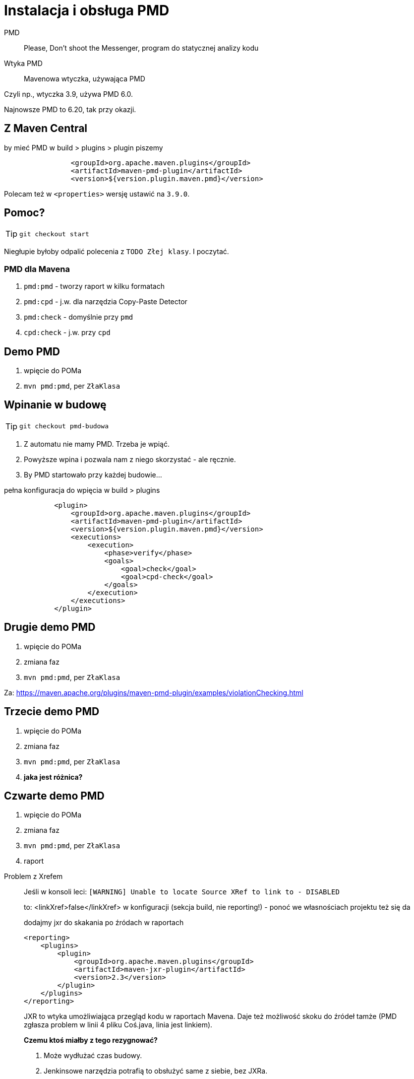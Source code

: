 :icons: fonts

= Instalacja i obsługa PMD

PMD :: Please, Don't shoot the Messenger, program do statycznej analizy kodu

Wtyka PMD :: Mavenowa wtyczka, używająca PMD

Czyli np., wtyczka 3.9, używa PMD 6.0.

Najnowsze PMD to 6.20, tak przy okazji.

== Z Maven Central

[source, xml]
.by mieć PMD w build > plugins > plugin piszemy
                <groupId>org.apache.maven.plugins</groupId>
                <artifactId>maven-pmd-plugin</artifactId>
                <version>${version.plugin.maven.pmd}</version>

Polecam też w `<properties>` wersję ustawić na `3.9.0`.

== Pomoc?

TIP: `git checkout start`

Niegłupie byłoby odpalić polecenia z `TODO Złej klasy`. I poczytać.

=== PMD dla Mavena

. `pmd:pmd` - tworzy raport w kilku formatach
. `pmd:cpd` - j.w. dla narzędzia Copy-Paste Detector
. `pmd:check` - domyślnie przy `pmd`
. `cpd:check` - j.w. przy `cpd`

== Demo PMD

. wpięcie do POMa
. `mvn pmd:pmd`, per `ZłaKlasa`

== Wpinanie w budowę

TIP: `git checkout pmd-budowa`

. Z automatu nie mamy PMD. Trzeba je wpiąć.
. Powyższe wpina i pozwala nam z niego skorzystać - ale ręcznie.
. By PMD startowało przy każdej budowie...

[source, xml]
.pełna konfiguracja do wpięcia w build > plugins
            <plugin>
                <groupId>org.apache.maven.plugins</groupId>
                <artifactId>maven-pmd-plugin</artifactId>
                <version>${version.plugin.maven.pmd}</version>
                <executions>
                    <execution>
                        <phase>verify</phase>
                        <goals>
                            <goal>check</goal>
                            <goal>cpd-check</goal>
                        </goals>
                    </execution>
                </executions>
            </plugin>

== Drugie demo PMD

. wpięcie do POMa
. zmiana faz
. `mvn pmd:pmd`, per `ZłaKlasa`

Za: https://maven.apache.org/plugins/maven-pmd-plugin/examples/violationChecking.html

== Trzecie demo PMD

. wpięcie do POMa
. zmiana faz
. `mvn pmd:pmd`, per `ZłaKlasa`
. *jaka jest różnica?*

== Czwarte demo PMD

. wpięcie do POMa
. zmiana faz
. `mvn pmd:pmd`, per `ZłaKlasa`
. raport

[[NOTE]]
.Problem z Xrefem
____
Jeśli w konsoli leci:
`[WARNING] Unable to locate Source XRef to link to - DISABLED`

to:
<linkXref>false</linkXref>
w konfiguracji (sekcja build, nie reporting!) - ponoć we własnościach projektu też się da

[source,xml]
.dodajmy jxr do skakania po źródach w raportach
<reporting>
    <plugins>
        <plugin>
            <groupId>org.apache.maven.plugins</groupId>
            <artifactId>maven-jxr-plugin</artifactId>
            <version>2.3</version>
        </plugin>
    </plugins>
</reporting>

JXR to wtyka umożliwiająca przegląd kodu w raportach Mavena.
Daje też możliwość skoku do źródeł tamże (PMD zgłasza problem w linii 4 pliku Coś.java, linia jest linkiem).

*Czemu ktoś miałby z tego rezygnować?*

. Może wydłużać czas budowy.
. Jenkinsowe narzędzia potrafią to obsłużyć same z siebie, bez JXRa.
____

=== Ćwiczenie

. wygenerujmy raport PMD gdzie można skakać do źródeł
. usuńmy łącza i wtykę JXR ale straćmy też ostrzeżenie

=== Konfiguracja PMD

Za: https://maven.apache.org/plugins/maven-pmd-plugin/check-mojo.html

Albo przez Intellij: wejdź do POMa i

. sekcja reporting, wtyka PMD, znacznik `<configuration>`
. _Ctrl_+_Space_

=== Pusty raport i co dalej

. brawo! tak ma być.
.. chyba, że nie powinno.
.. jak niepusty, to jest się czym martwić.
. dodajmy regułę
. pozmieniajmy zestawy reguł
. dodajmy własny zestaw reguł

== Reguły

PMD regułami stoi.

. zerknijmy na `target/maven-pmd-plugin-default.xml`
. wersja w Gicie Mavena: https://gitbox.apache.org/repos/asf?p=maven-pmd-plugin.git;a=blob_plain;f=src/main/resources/rulesets/java/maven-pmd-plugin-default.xml;hb=HEAD
. wtyka zaciąga własne PMD, które
.. rozpoznaje te reguły jakie zna
.. i tak pogrupowane jak ma

TIP: możesz się dowiedzieć "nie znam takiej reguły", bo w dokumentacji patrzysz na nowszą wersję PMD (lub podajesz zestaw który zmienił nazwę lub ścieżkę)! https://stackoverflow.com/questions/27571148/adding-a-ruleset-to-pmd[Przykład]

=== Reguła?

. klasa Jawowa
. plik XML
. nie dziś raczej

TIP: https://www.i-love-software-engineering.de/writing-your-own-custom-pmd-rules-pmd-eclipse-maven/[dobra lektura w temacie]

Zwykle ludzie zaczynają od zabawy zestawami już istniejącymi

=== Ćwiczenie

Niech Twoje PMD wykorzysta zestawy:
[source,xml]
                       <ruleset>rulesets/java/braces.xml</ruleset>
                       <ruleset>rulesets/java/naming.xml</ruleset>

CAUTION: ostrzeżenia o przestarzałych regułach nie są niczym strasznym po prostu przeczytać i podmienić

=== PMD własny zestaw reguł

[source, XML]
.rodzaje zestawów reguł (po źródle) jakie można wpinać
<configuration>
      <rulesets>
        <!-- wbudowane -->
        <ruleset>/category/java/bestpractices.xml</ruleset>
        <!-- lokalne -->
        <ruleset>/home/USER/PMD/rulesets/strings.xml</ruleset>
        <!-- via URL -->
        <ruleset>http://localhost/design.xml</ruleset>
      </rulesets>
</configuration>

=== Ćwiczenie: weźmy cudzy zestaw!

https://github.com/leanstacks/spring-boot-fundamentals/blob/master/etc/pmd/ruleset.xml

i wykorzystajmy go u nas

=== Ćwiczenie: modernizacja zestawu

pozbądźmy się ostrzeżeń z zestawu leanstack

=== Ćwiczenie: dodanie reguł bezpieczeństwa

do zmodernizowanego zestawu powyżej, dodajmy reguły stąd:

https://pmd.github.io/pmd-6.13.0/pmd_rules_java_security.html

sprawdźmy, że one działają na nowym kodzie!

=== PMD i Owasp 2010

https://github.com/GDSSecurity/GDS-PMD-Security-Rules
